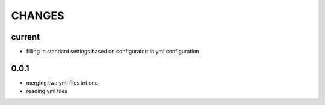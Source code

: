 =======
CHANGES
=======

current
-------
- filling in standard settings based on configurator: in yml configuration


0.0.1
-----
- merging two yml files int one
- reading yml files

